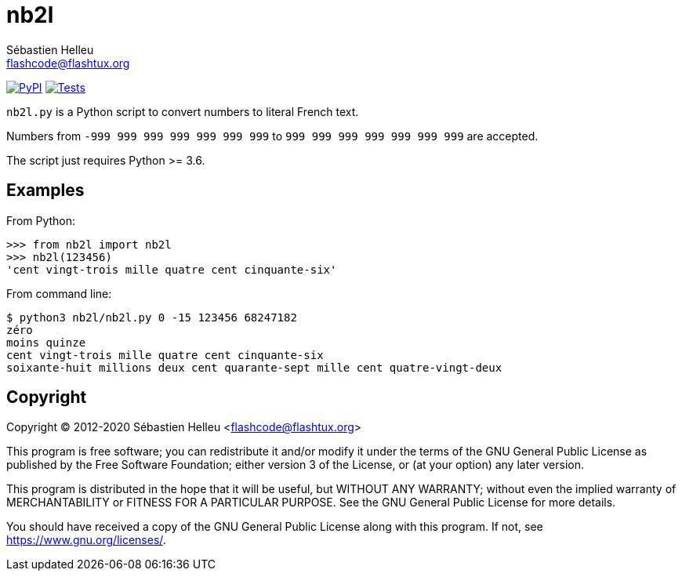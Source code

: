 = nb2l
:author: Sébastien Helleu
:email: flashcode@flashtux.org
:lang: en

image:https://img.shields.io/pypi/v/nb2l.svg["PyPI", link="https://pypi.org/project/nb2l/"]
image:https://github.com/flashcode/nb2l/workflows/Tests/badge.svg["Tests", link="https://github.com/flashcode/nb2l/actions"]

`nb2l.py` is a Python script to convert numbers to literal French text.

Numbers from `-999 999 999 999 999 999 999` to `999 999 999 999 999 999 999`
are accepted.

The script just requires Python >= 3.6.

== Examples

From Python:

[source,python]
----
>>> from nb2l import nb2l
>>> nb2l(123456)
'cent vingt-trois mille quatre cent cinquante-six'
----

From command line:

----
$ python3 nb2l/nb2l.py 0 -15 123456 68247182
zéro
moins quinze
cent vingt-trois mille quatre cent cinquante-six
soixante-huit millions deux cent quarante-sept mille cent quatre-vingt-deux
----

== Copyright

Copyright (C) 2012-2020 Sébastien Helleu <flashcode@flashtux.org>

This program is free software; you can redistribute it and/or modify
it under the terms of the GNU General Public License as published by
the Free Software Foundation; either version 3 of the License, or
(at your option) any later version.

This program is distributed in the hope that it will be useful,
but WITHOUT ANY WARRANTY; without even the implied warranty of
MERCHANTABILITY or FITNESS FOR A PARTICULAR PURPOSE.  See the
GNU General Public License for more details.

You should have received a copy of the GNU General Public License
along with this program.  If not, see <https://www.gnu.org/licenses/>.
